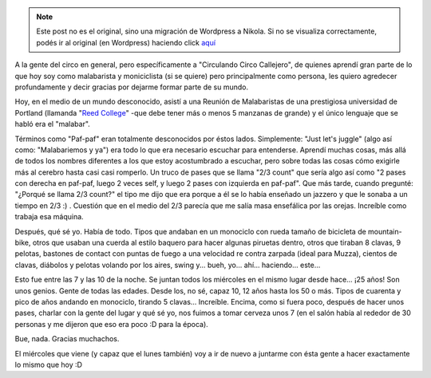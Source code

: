 .. link:
.. description:
.. tags: circo, portland, viaje
.. date: 2013/05/02 04:03:26
.. title: Agradecer al circo, nuevamente
.. slug: agradecer-al-circo-nuevamente


.. note::

   Este post no es el original, sino una migración de Wordpress a
   Nikola. Si no se visualiza correctamente, podés ir al original (en
   Wordpress) haciendo click aquí_

.. _aquí: http://humitos.wordpress.com/2013/05/02/agradecer-al-circo-nuevamente/


A la gente del circo en general, pero específicamente a "Circulando
Circo Callejero", de quienes aprendí gran parte de lo que hoy soy como
malabarista y moniciclista (si se quiere) pero principalmente como
persona, les quiero agredecer profundamente y decir gracias por dejarme
formar parte de su mundo.

Hoy, en el medio de un mundo desconocido, asistí a una Reunión de
Malabaristas de una prestigiosa universidad de Portland (llamanda "`Reed
College <http://www.reed.edu/>`__\ " -que debe tener más o menos 5
manzanas de grande) y el único lenguaje que se habló era el "malabar".

Términos como "Paf-paf" eran totalmente desconocidos por éstos lados.
Simplemente: "Just let's juggle" (algo así como: "Malabariemos y ya")
era todo lo que era necesario escuchar para entenderse. Aprendí muchas
cosas, más allá de todos los nombres diferentes a los que estoy
acostumbrado a escuchar, pero sobre todas las cosas cómo exigirle más al
cerebro hasta casi casi romperlo. Un truco de pases que se llama "2/3
count" que sería algo así como "2 pases con derecha en paf-paf, luego 2
veces self, y luego 2 pases con izquierda en paf-paf". Que más tarde,
cuando pregunté: "¿Porqué se llama 2/3 count?" el tipo me dijo que era
porque a él se lo había enseñado un jazzero y que le sonaba a un tiempo
en 2/3 :) . Cuestión que en el medio del 2/3 parecía que me salía masa
ensefálica por las orejas. Increíble como trabaja esa máquina.

Después, qué sé yo. Había de todo. Tipos que andaban en un monociclo con
rueda tamaño de bicicleta de mountain-bike, otros que usaban una cuerda
al estilo baquero para hacer algunas piruetas dentro, otros que tiraban
8 clavas, 9 pelotas, bastones de contact con puntas de fuego a una
velocidad re contra zarpada (ideal para Muzza), cientos de clavas,
diábolos y pelotas volando por los aires, swing y... bueh, yo... ahí...
haciendo... este...

Esto fue entre las 7 y las 10 de la noche. Se juntan todos los miércoles
en el mismo lugar desde hace... ¡25 años! Son unos genios. Gente de
todas las edades. Desde los, no sé, capaz 10, 12 años hasta los 50 o
más. Tipos de cuarenta y pico de años andando en monociclo, tirando 5
clavas... Increíble. Encima, como si fuera poco, después de hacer unos
pases, charlar con la gente del lugar y qué sé yo, nos fuimos a tomar
cerveza unos 7 (en el salón había al rededor de 30 personas y me dijeron
que eso era poco :D para la época).

Bue, nada. Gracias muchachos.

El miércoles que viene (y capaz que el lunes también) voy a ir de nuevo
a juntarme con ésta gente a hacer exactamente lo mismo que hoy :D

